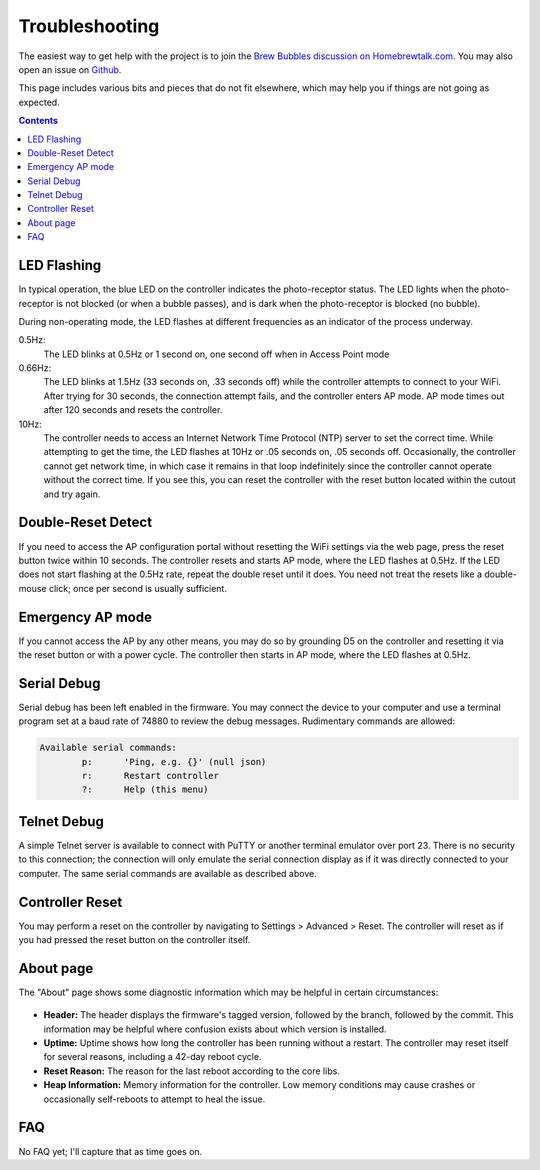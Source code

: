 Troubleshooting
===============

The easiest way to get help with the project is to join the `Brew Bubbles discussion on Homebrewtalk.com`_.  You may also open an issue on Github_.

.. _Brew Bubbles discussion on Homebrewtalk.com: https://support.brewbubbles.com
.. _Github: https://github.com/lbussy/brew-bubbles/issues

This page includes various bits and pieces that do not fit elsewhere, which may help you if things are not going as expected.

.. contents::
    :depth: 3

LED Flashing
------------

In typical operation, the blue LED on the controller indicates the photo-receptor status.  The LED lights when the photo-receptor is not blocked (or when a bubble passes), and is dark when the photo-receptor is blocked (no bubble).

During non-operating mode, the LED flashes at different frequencies as an indicator of the process underway.

0.5Hz:
    The LED blinks at 0.5Hz or 1 second on, one second off when in Access Point mode

0.66Hz:
    The LED blinks at 1.5Hz (33 seconds on, .33 seconds off) while the controller attempts to connect to your WiFi.  After trying for 30 seconds, the connection attempt fails, and the controller enters AP mode.  AP mode times out after 120 seconds and resets the controller.

10Hz:
    The controller needs to access an Internet Network Time Protocol (NTP) server to set the correct time.  While attempting to get the time, the LED flashes at 10Hz or .05 seconds on, .05 seconds off.  Occasionally, the controller cannot get network time, in which case it remains in that loop indefinitely since the controller cannot operate without the correct time.  If you see this, you can reset the controller with the reset button located within the cutout and try again.

Double-Reset Detect
-------------------

If you need to access the AP configuration portal without resetting the WiFi settings via the web page, press the reset button twice within 10 seconds.  The controller resets and starts AP mode, where the LED flashes at 0.5Hz.  If the LED does not start flashing at the 0.5Hz rate, repeat the double reset until it does.  You need not treat the resets like a double-mouse click; once per second is usually sufficient.

Emergency AP mode
-----------------

If you cannot access the AP by any other means, you may do so by grounding D5 on the controller and resetting it via the reset button or with a power cycle.  The controller then starts in AP mode, where the LED flashes at 0.5Hz.

Serial Debug
------------

Serial debug has been left enabled in the firmware.  You may connect the device to your computer and use a terminal program set at a baud rate of 74880 to review the debug messages.  Rudimentary commands are allowed:

.. code-block::

    Available serial commands:
            p:      'Ping, e.g. {}' (null json)
            r:      Restart controller
            ?:      Help (this menu)

Telnet Debug
-------------

A simple Telnet server is available to connect with PuTTY or another terminal emulator over port 23.  There is no security to this connection; the connection will only emulate the serial connection display as if it was directly connected to your computer.  The same serial commands are available as described above.

Controller Reset
-----------------

You may perform a reset on the controller by navigating to Settings > Advanced > Reset.  The controller will reset as if you had pressed the reset button on the controller itself.

About page
-----------

The "About" page shows some diagnostic information which may be helpful in certain circumstances:

.. figure:: about_diags.jpg
   :scale: 100 %
   :align: center
   :alt: About Page Diagnostics

- **Header:** The header displays the firmware's tagged version, followed by the branch, followed by the commit.  This information may be helpful where confusion exists about which version is installed.
- **Uptime:** Uptime shows how long the controller has been running without a restart. The controller may reset itself for several reasons, including a 42-day reboot cycle.
- **Reset Reason:** The reason for the last reboot according to the core libs.
- **Heap Information:** Memory information for the controller.  Low memory conditions may cause crashes or occasionally self-reboots to attempt to heal the issue.

FAQ
---

No FAQ yet; I'll capture that as time goes on.
